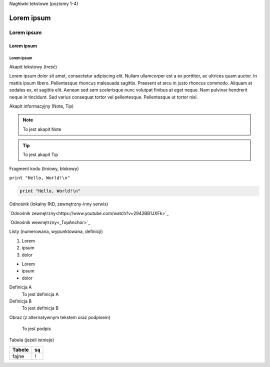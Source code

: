 .. _TopAnchor:
Nagłówki tekstowe (poziomy 1-4)

Lorem ipsum
===========

Lorem ipsum
-----------

Lorem ipsum
+++++++++++

Lorem ipsum
###########

Akapit tekstowy (treść)

Lorem ipsum dolor sit amet, consectetur adipiscing elit. Nullam ullamcorper est a ex porttitor, ac ultrices quam auctor. In mattis ipsum libero. Pellentesque rhoncus malesuada sagittis. Praesent et arcu in justo rhoncus commodo. Aliquam at sodales ex, et sagittis elit. Aenean sed sem scelerisque nunc volutpat finibus at eget neque. Nam pulvinar hendrerit neque in tincidunt. Sed varius consequat tortor vel pellentesque. Pellentesque ut tortor nisl.

Akapit informacyjny (Note, Tip)

.. note::
   To jest akapit Note

.. tip::
   To jest akapit Tip

Fragment kodu (liniowy, blokowy)

``print "Hello, World!\n"``

.. code-block:: python

   print "Hello, World!\n"

Odnośnik (lokalny RtD, zewnętrzny-inny serwis)

`Odnośnik zewnętrzny<https://www.youtube.com/watch?v=2942BB1JXFk>`_

`Odnośnik wewnętrzny<_TopAnchor>`_

Listy (numerowana, wypunktowana, definicji)

1. Lorem
2. ipsum
3. dolor

- Lorem
- ipsum
- dolor

Definicja A
   To jest definicja A

Definicja B
   To jest definicja B

Obraz (z alternatywnym tekstem oraz podpisem)

.. figure:: https://picsum.photos/400
  :width: 400
  :alt: Alternative text

  To jest podpis

Tabela (jeżeli istnieje)

====== ==
Tabele są
====== ==
fajne  !
====== ==